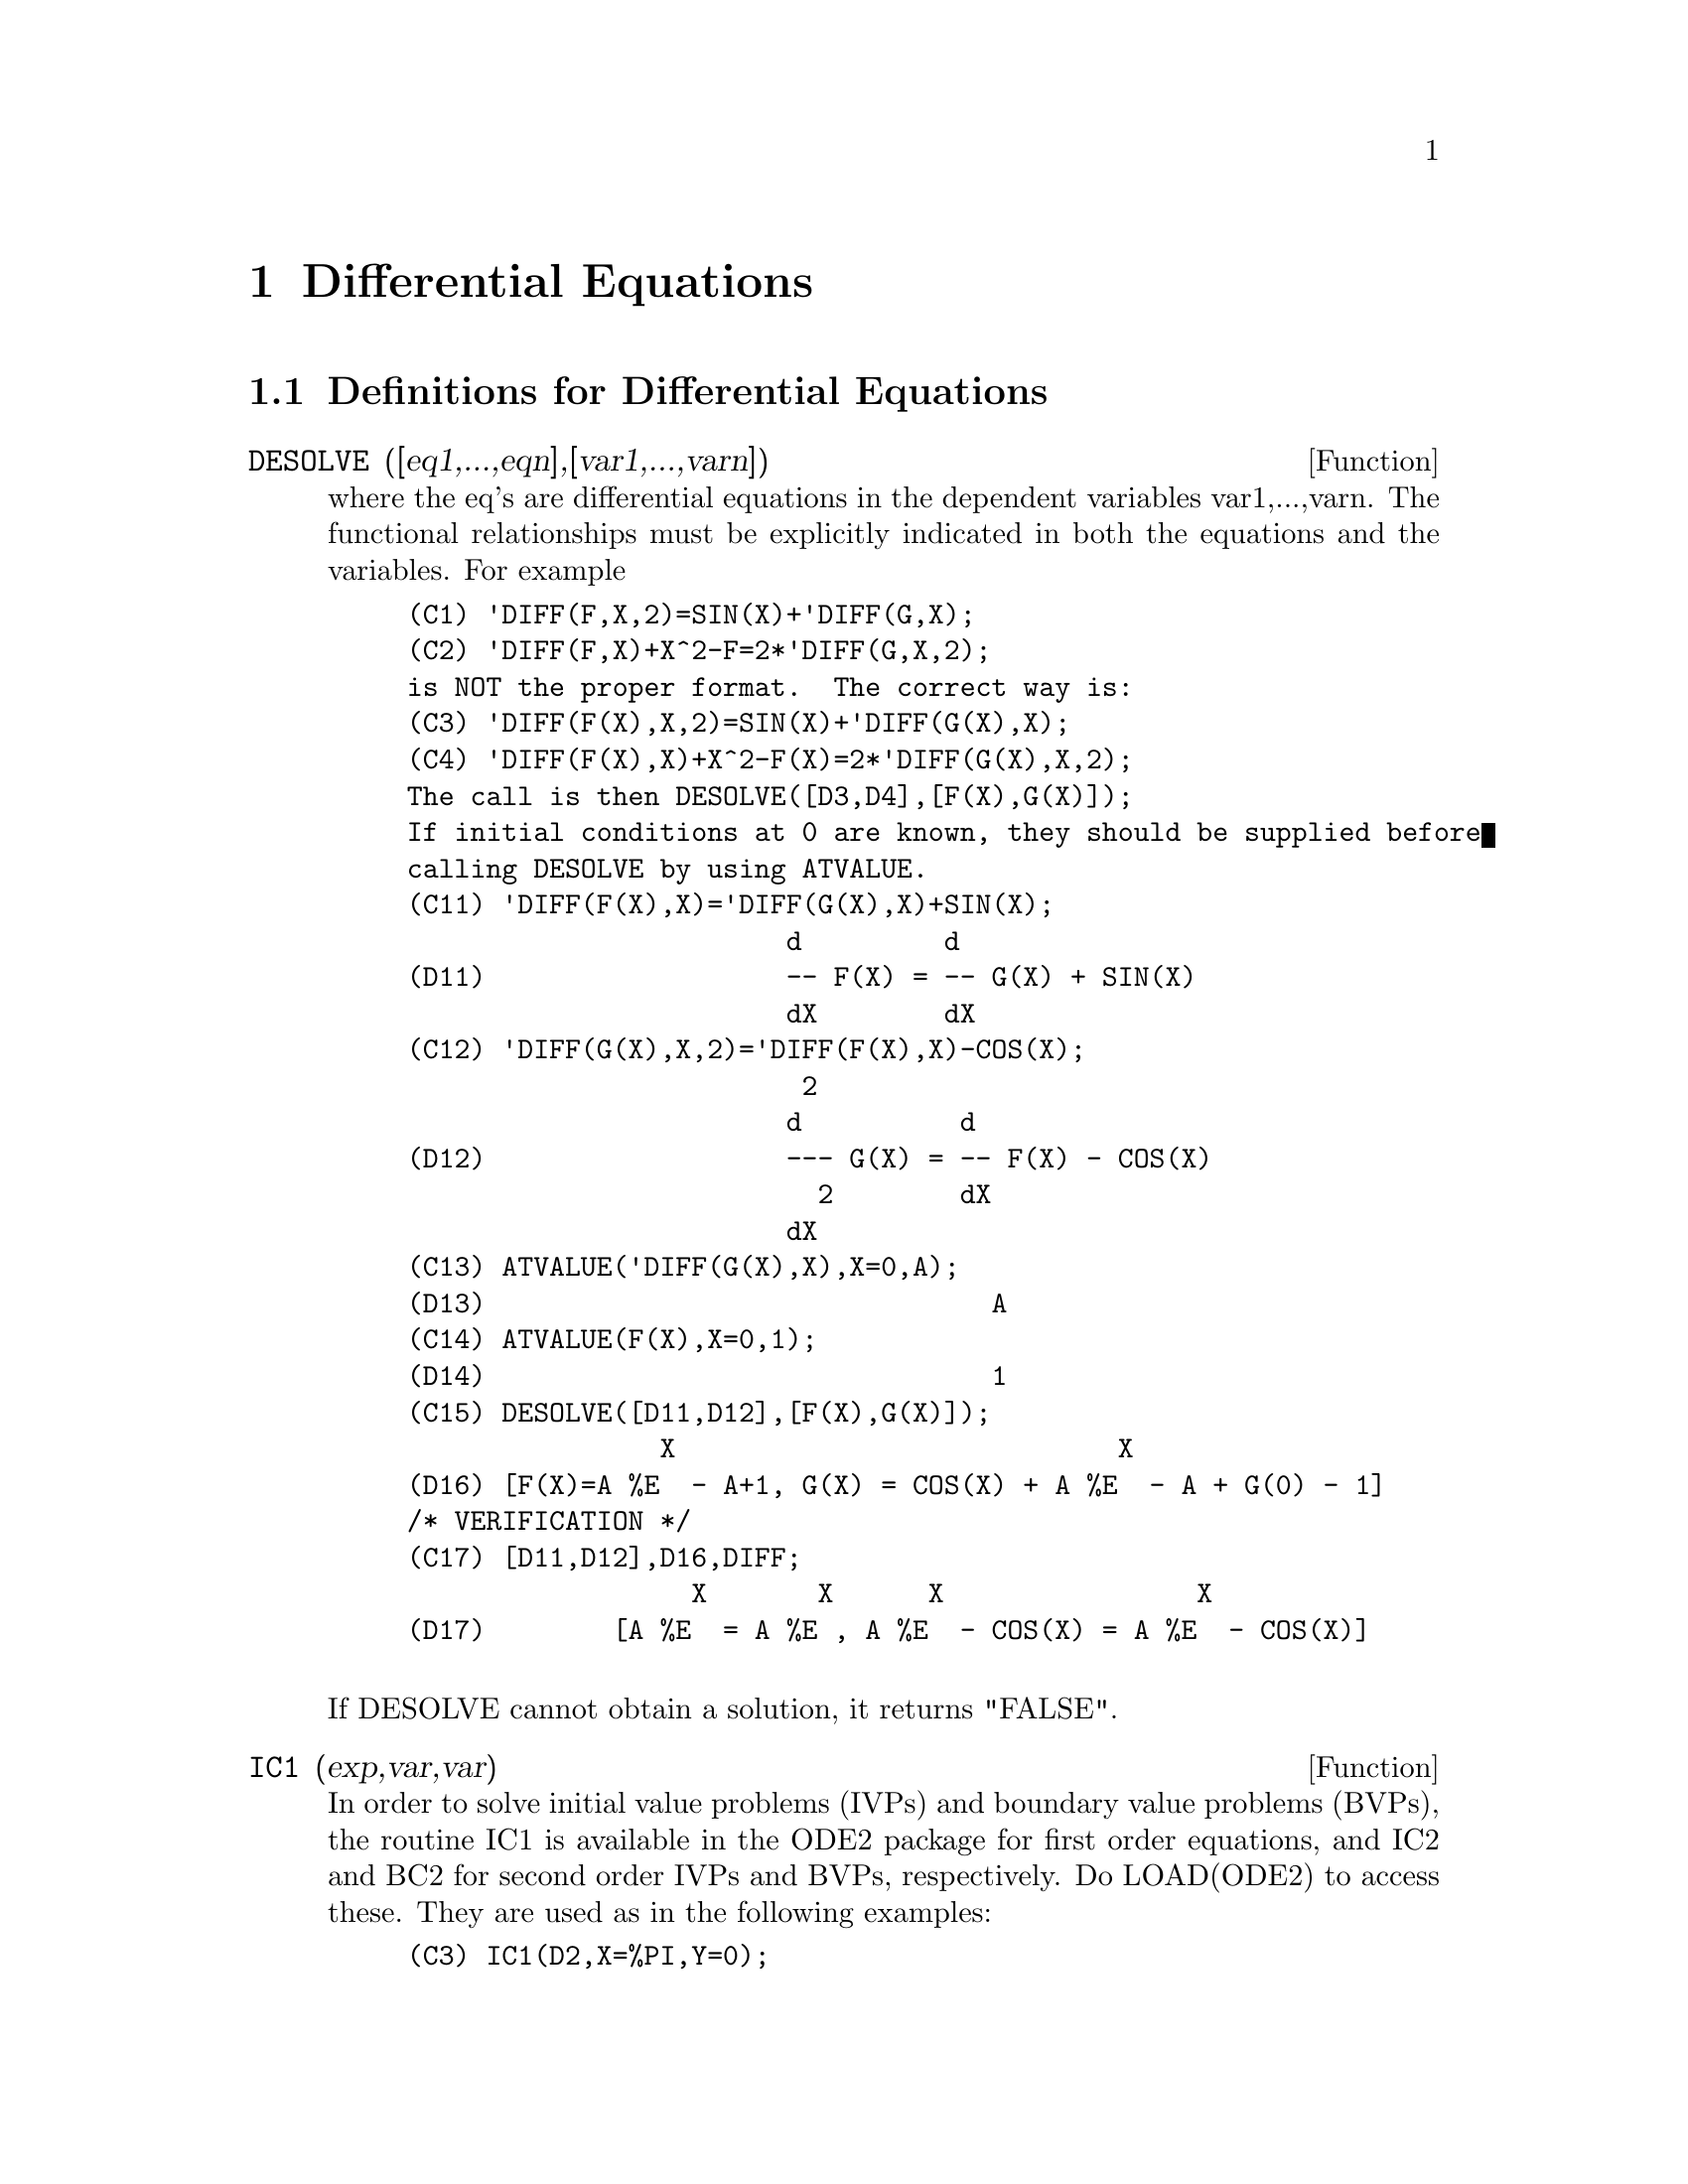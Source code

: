 @node Differential Equations, Statistics, Help, Top
@chapter Differential Equations
@c end concepts Differential Equations
@menu
* Definitions for Differential Equations::  
@end menu

@node Definitions for Differential Equations,  , Differential Equations, Differential Equations
@section Definitions for Differential Equations
@c @node DESOLVE
@c @unnumberedsec phony
@defun DESOLVE ([eq1,...,eqn],[var1,...,varn])
where the eq's are
differential equations in the dependent variables var1,...,varn.  The
functional relationships must be explicitly indicated in both the
equations and the variables. For example
@example
(C1) 'DIFF(F,X,2)=SIN(X)+'DIFF(G,X);
(C2) 'DIFF(F,X)+X^2-F=2*'DIFF(G,X,2);
is NOT the proper format.  The correct way is:
(C3) 'DIFF(F(X),X,2)=SIN(X)+'DIFF(G(X),X);
(C4) 'DIFF(F(X),X)+X^2-F(X)=2*'DIFF(G(X),X,2);
The call is then DESOLVE([D3,D4],[F(X),G(X)]);
If initial conditions at 0 are known, they should be supplied before
calling DESOLVE by using ATVALUE.
(C11) 'DIFF(F(X),X)='DIFF(G(X),X)+SIN(X);
                        d         d
(D11)                   -- F(X) = -- G(X) + SIN(X)
                        dX        dX
(C12) 'DIFF(G(X),X,2)='DIFF(F(X),X)-COS(X);
                         2
                        d          d
(D12)                   --- G(X) = -- F(X) - COS(X)
                          2        dX
                        dX
(C13) ATVALUE('DIFF(G(X),X),X=0,A);
(D13)                                A
(C14) ATVALUE(F(X),X=0,1);
(D14)                                1
(C15) DESOLVE([D11,D12],[F(X),G(X)]);
                X                            X
(D16) [F(X)=A %E  - A+1, G(X) = COS(X) + A %E  - A + G(0) - 1]
/* VERIFICATION */
(C17) [D11,D12],D16,DIFF;
                  X       X      X                X
(D17)        [A %E  = A %E , A %E  - COS(X) = A %E  - COS(X)]

@end example
@noindent
If DESOLVE cannot obtain a solution, it returns "FALSE".

@end defun
@c @node IC1
@c @unnumberedsec phony
@defun IC1 (exp,var,var)
In order to solve initial value problems (IVPs) and
boundary value problems (BVPs), the routine IC1 is available in the
ODE2 package for first order equations, and IC2 and BC2 for second
order IVPs and BVPs, respectively.  Do LOAD(ODE2) to access these.
They are used as in the following examples:
@example
(C3) IC1(D2,X=%PI,Y=0);
                         COS(X) + 1
(D3)               Y = - ----------
                              3
                             X
(C4) 'DIFF(Y,X,2) + Y*'DIFF(Y,X)^3 = 0;
                       2
                      d Y      dY 3
(D4)                  --- + Y (--)  = 0
                        2      dX
                      dX
(C5) ODE2(%,Y,X);
                 3
                Y  - 6 %K1 Y - 6 X
(D7)            ------------------ = %K2
                        3
(C8) RATSIMP(IC2(D7,X=0,Y=0,'DIFF(Y,X)=2));
                     3
                  2 Y  - 3 Y + 6 X
(D9)            - ---------------- = 0
                         3
(C10) BC2(D7,X=0,Y=1,X=1,Y=3);
                 3
                Y  - 10 Y - 6 X
(D11)           --------------- = - 3
                       3

@end example

@end defun
@c @node ODE
@c @unnumberedsec phony
@defun ODE (equation,y,x)
a pot-pourri of Ordinary Differential solvers
combined in such a way as to attempt more and more difficult methods
as each fails. For example, the first attempt is with ODE2, so
therefore, a user using ODE can assume he has all the capabilities of
ODE2 at the very beginning and if he has been using ODE2 in programs
they will still run if he substitutes ODE (the returned values, and
calling sequence are identical).
In addition, ODE has a number of user features which can assist an
experienced ODE solver if the basic system cannot handle the equation.
The equation is of the same form as required for ODE2 (which see) and
the y and x are dependent and independent variables, as with ODE2.
For more details, do PRINTFILE(ODE,USAGE,SHARE); .

@end defun
@c @node ODE2
@c @unnumberedsec phony
@defun ODE2 (exp,dvar,ivar)
takes three arguments: an ODE of first or second
order (only the left hand side need be given if the right hand side is
0), the dependent variable, and the independent variable.  When
successful, it returns either an explicit or implicit solution for the
dependent variable.  %C is used to represent the constant in the case
of first order equations, and %K1 and %K2 the constants for second
order equations.  If ODE2 cannot obtain a solution for whatever
reason, it returns FALSE, after perhaps printing out an error message.
The methods implemented for first order equations in the order in
which they are tested are: linear, separable, exact - perhaps
requiring an integrating factor, homogeneous, Bernoulli's equation,
and a generalized homogeneous method.
For second order: constant coefficient, exact, linear homogeneous with
non-constant coefficients which can be transformed to constant
coefficient, the Euler or equidimensional equation, the method of
variation of parameters, and equations which are free of either the
independent or of the dependent variable so that they can be reduced
to two first order linear equations to be solved sequentially.
In the course of solving ODEs, several variables are set purely for
informational purposes: METHOD denotes the method of solution used
e.g. LINEAR, INTFACTOR denotes any integrating factor used, ODEINDEX
denotes the index for Bernoulli's method or for the generalized
homogeneous method, and YP denotes the particular solution for the
variation of parameters technique.

@end defun
